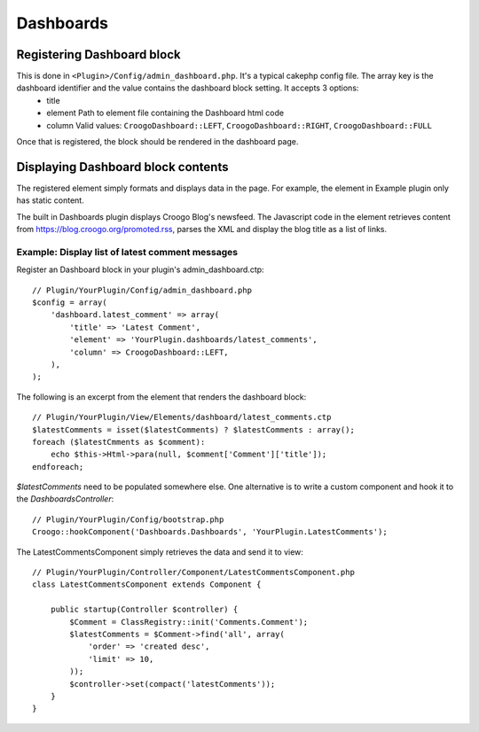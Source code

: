 Dashboards
##########

Registering Dashboard block
===========================

This is done in ``<Plugin>/Config/admin_dashboard.php``.  It's a typical cakephp config file.  The array key is the dashboard identifier and the value contains the dashboard block setting. It accepts 3 options:
  - title
  - element
    Path to element file containing the Dashboard html code
  - column
    Valid values: ``CroogoDashboard::LEFT``, ``CroogoDashboard::RIGHT``, ``CroogoDashboard::FULL``

Once that is registered, the block should be rendered in the dashboard page.

Displaying Dashboard block contents
===================================

The registered element simply formats and displays data in the page. For
example, the element in Example plugin only has static content.

The built in Dashboards plugin displays Croogo Blog's newsfeed. The Javascript
code in the element retrieves content from https://blog.croogo.org/promoted.rss,
parses the XML and display the blog title as a list of links.

Example: Display list of latest comment messages
------------------------------------------------

Register an Dashboard block in your plugin's admin_dashboard.ctp::

    // Plugin/YourPlugin/Config/admin_dashboard.php
    $config = array(
        'dashboard.latest_comment' => array(
            'title' => 'Latest Comment',
            'element' => 'YourPlugin.dashboards/latest_comments',
            'column' => CroogoDashboard::LEFT,
        ),
    );

The following is an excerpt from the element that renders the dashboard block::

    // Plugin/YourPlugin/View/Elements/dashboard/latest_comments.ctp
    $latestComments = isset($latestComments) ? $latestComments : array();
    foreach ($latestCmments as $comment):
        echo $this->Html->para(null, $comment['Comment']['title']);
    endforeach;

`$latestComments` need to be populated somewhere else. One alternative is to
write a custom component and hook it to the `DashboardsController`::

    // Plugin/YourPlugin/Config/bootstrap.php
    Croogo::hookComponent('Dashboards.Dashboards', 'YourPlugin.LatestComments');

The LatestCommentsComponent simply retrieves the data and send it to view::

    // Plugin/YourPlugin/Controller/Component/LatestCommentsComponent.php
    class LatestCommentsComponent extends Component {

        public startup(Controller $controller) {
            $Comment = ClassRegistry::init('Comments.Comment');
            $latestComments = $Comment->find('all', array(
                'order' => 'created desc',
                'limit' => 10,
            ));
            $controller->set(compact('latestComments'));
        }
    }

